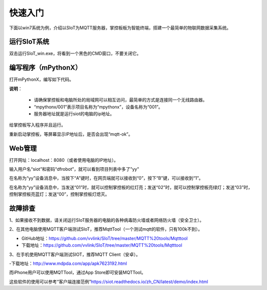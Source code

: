 快速入门
=========================

下面以win7系统为例，介绍以SIoT为MQTT服务器，掌控板板为智能终端，搭建一个最简单的物联网数据采集系统。

运行SIoT系统
-----------------------

双击运行SIoT_win.exe，将看到一个黑色的CMD窗口，不要关闭它。

.. image:: ../image/setup/02_run_02.png


编写程序（mPythonX）
--------------------------------

打开mPythonX，编写如下代码。

.. image:: ../image/setup/04_quick_05.png

**说明**：

  -  请确保掌控板和电脑所处的局域网可以相互访问，最简单的方式是连接同一个无线路由器。
  -  “mpythonx/001”表示项目名称为“mpythonx”，设备名称为“001”。
  -  服务器地址就是运行siot的电脑的ip地址。

给掌控板写入程序并且运行。

重新启动掌控板，等屏幕显示IP地址后，是否会出现“mqtt-ok”。


Web管理
----------------------

打开网址：localhost：8080（或者使用电脑的IP地址）。

输入用户名“siot”和密码“dfrobot”，就可以看到项目列表中多了"yy"

在名称为“yy”设备消息中，当按下“A”键时，在网页端就可以接收到“0”，按下“B”键，可以接收到“1”。

.. image:: ../image/setup/04_quick_06.png

在名称为“yy”设备消息中，当发送“01”时，就可以控制掌控板的红灯亮；发送“02”时，就可以控制掌控板亮绿灯；发送“03”时，控制掌控板亮蓝灯；发送“00”，控制掌控板灯熄灭。

.. image:: ../image/setup/04_quick_07.png

故障排查
---------------------

1、如果接收不到数据，请关闭运行SIoT服务器的电脑的各种病毒防火墙或者网络防火墙（安全卫士）。

2、在其他电脑使用MQTT客户端测试SIoT，推荐MqttTool（一个测试mqtt的软件，只有100k不到）。

- GitHub地址：https://github.com/vvlink/SIoT/tree/master/MQTT%20tools/Mqtttool
- 下载地址：https://github.com/vvlink/SIoT/tree/master/MQTT%20tools/Mqtttool

3、在手机使用MQTT客户端测试SIOT，推荐MQTT Client（安卓）。

-下载地址：http://www.mdpda.com/app/apk7623192.html

而iPhone用户可以使用MQTTool，通过App Store即可安装MQTTool。

这些软件的使用可以参考“客户端连接范例”https://siot.readthedocs.io/zh_CN/latest/demo/index.html

